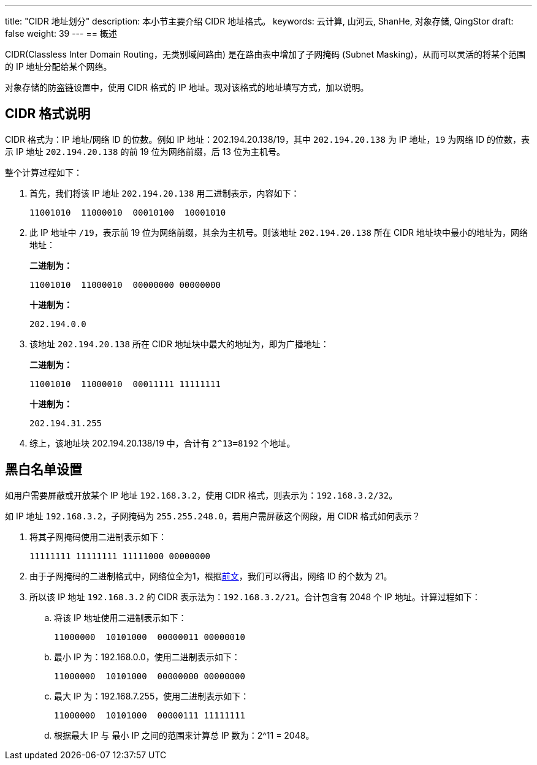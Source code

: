---
title: "CIDR 地址划分"
description: 本小节主要介绍 CIDR 地址格式。
keywords: 云计算, 山河云, ShanHe, 对象存储, QingStor
draft: false
weight: 39
---
== 概述

CIDR(Classless Inter Domain Routing，无类别域间路由) 是在路由表中增加了子网掩码 (Subnet Masking)，从而可以灵活的将某个范围的 IP 地址分配给某个网络。

对象存储的防盗链设置中，使用 CIDR 格式的 IP 地址。现对该格式的地址填写方式，加以说明。

== CIDR 格式说明

CIDR 格式为：IP 地址/网络 ID 的位数。例如 IP 地址：202.194.20.138/19，其中 `202.194.20.138` 为 IP 地址，`19` 为网络 ID 的位数，表示 IP 地址 `202.194.20.138` 的前 19 位为网络前缀，后 13 位为主机号。

整个计算过程如下：

. 首先，我们将该 IP 地址 `202.194.20.138` 用二进制表示，内容如下：
+
[source,plain_text]
----
11001010  11000010  00010100  10001010
----

. 此 IP 地址中 `/19`，表示前 19 位为网络前缀，其余为主机号。则该地址 `202.194.20.138` 所在 CIDR 地址块中最小的地址为，网络地址：
+
**二进制为：**
+
[source,plain_text]
----
11001010  11000010  00000000 00000000
----

+
**十进制为：**
+
[source,plain_text]
----
202.194.0.0
----


. 该地址 `202.194.20.138` 所在 CIDR 地址块中最大的地址为，即为广播地址：
+
**二进制为：**
+
[source,plain_text]
----
11001010  11000010  00011111 11111111
----

+
**十进制为：**
+
[source,plain_text]
----
202.194.31.255
----

. 综上，该地址块 202.194.20.138/19 中，合计有 `2^13=8192` 个地址。

== 黑白名单设置

如用户需要屏蔽或开放某个 IP 地址 `192.168.3.2`，使用 CIDR 格式，则表示为：`192.168.3.2/32`。

如 IP 地址 `192.168.3.2`，子网掩码为 `255.255.248.0`，若用户需屏蔽这个网段，用 CIDR 格式如何表示？

. 将其子网掩码使用二进制表示如下：
+
[source,plain_text]
----
11111111 11111111 11111000 00000000
----

. 由于子网掩码的二进制格式中，网络位全为1，根据link:#_cidr_格式说明[前文]，我们可以得出，网络 ID 的个数为 21。
. 所以该 IP 地址 `192.168.3.2` 的 CIDR 表示法为：`192.168.3.2/21`。合计包含有 2048 个 IP 地址。计算过程如下：
.. 将该 IP 地址使用二进制表示如下：
+
[source,plain_text]
----
11000000  10101000  00000011 00000010
----

.. 最小 IP 为：192.168.0.0，使用二进制表示如下：
+
[source,plain_text]
----
11000000  10101000  00000000 00000000
----

.. 最大 IP 为：192.168.7.255，使用二进制表示如下：
+
[source,plain_text]
----
11000000  10101000  00000111 11111111
----

.. 根据最大 IP 与 最小 IP 之间的范围来计算总 IP 数为：2^11 = 2048。


